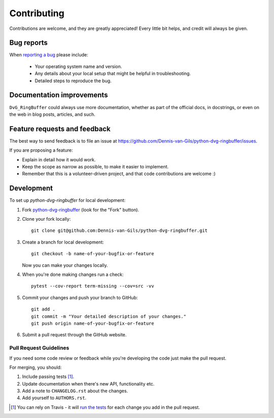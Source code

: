 ============
Contributing
============

Contributions are welcome, and they are greatly appreciated! Every little bit
helps, and credit will always be given.

Bug reports
===========

When `reporting a bug
<https://github.com/Dennis-van-Gils/python-dvg-ringbuffer/issues>`_
please include:

    * Your operating system name and version.
    * Any details about your local setup that might be helpful in
      troubleshooting.
    * Detailed steps to reproduce the bug.

Documentation improvements
==========================

``DvG_RingBuffer`` could always use more documentation, whether as part of the
official docs, in docstrings, or even on the web in blog posts, articles, and
such.

Feature requests and feedback
=============================

The best way to send feedback is to file an issue at
https://github.com/Dennis-van-Gils/python-dvg-ringbuffer/issues.

If you are proposing a feature:

* Explain in detail how it would work.
* Keep the scope as narrow as possible, to make it easier to implement.
* Remember that this is a volunteer-driven project, and that code
  contributions are welcome :)

Development
===========

To set up `python-dvg-ringbuffer` for local development:

1. Fork `python-dvg-ringbuffer
   <https://github.com/Dennis-van-Gils/python-dvg-ringbuffer>`_
   (look for the "Fork" button).
2. Clone your fork locally::

    git clone git@github.com:Dennis-van-Gils/python-dvg-ringbuffer.git

3. Create a branch for local development::

    git checkout -b name-of-your-bugfix-or-feature

   Now you can make your changes locally.

4. When you're done making changes run a check::

    pytest --cov-report term-missing --cov=src -vv

5. Commit your changes and push your branch to GitHub::

    git add .
    git commit -m "Your detailed description of your changes."
    git push origin name-of-your-bugfix-or-feature

6. Submit a pull request through the GitHub website.

Pull Request Guidelines
-----------------------

If you need some code review or feedback while you're developing the code just
make the pull request.

For merging, you should:

1. Include passing tests [1]_.
2. Update documentation when there's new API, functionality etc.
3. Add a note to ``CHANGELOG.rst`` about the changes.
4. Add yourself to ``AUTHORS.rst``.

.. [1] You can rely on Travis - it will
       `run the tests
       <https://travis-ci.org/github/Dennis-van-Gils/python-dvg-ringbuffer/pull_requests>`_
       for each change you add in the pull request.
